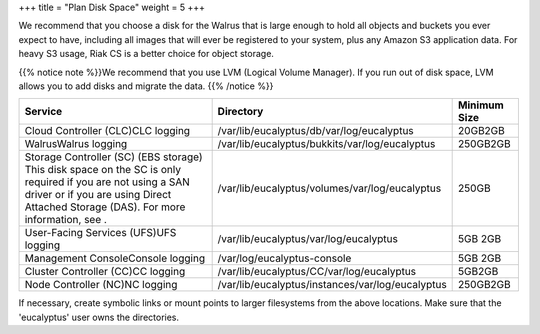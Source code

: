 +++
title = "Plan Disk Space"
weight = 5
+++

..  _space_verifying:

We recommend that you choose a disk for the Walrus that is large enough to hold all objects and buckets you ever expect to have, including all images that will ever be registered to your system, plus any Amazon S3 application data. For heavy S3 usage, Riak CS is a better choice for object storage. 

{{% notice note %}}We recommend that you use LVM (Logical Volume Manager). If you run out of disk space, LVM allows you to add disks and migrate the data. {{% /notice %}}

.. list-table::
  :header-rows: 1

  *
    - Service
    - Directory
    - Minimum Size
  *
    - Cloud Controller (CLC)CLC logging
    - /var/lib/eucalyptus/db/var/log/eucalyptus
    - 20GB2GB
  *
    - WalrusWalrus logging
    - /var/lib/eucalyptus/bukkits/var/log/eucalyptus
    - 250GB2GB
  *
    - Storage Controller (SC) (EBS storage) This disk space on the SC is only required if you are not using a SAN driver or if you are using Direct Attached Storage (DAS). For more information, see .
    - /var/lib/eucalyptus/volumes/var/log/eucalyptus
    - 250GB
  *
    - User-Facing Services (UFS)UFS logging
    - /var/lib/eucalyptus/var/log/eucalyptus
    - 5GB 2GB
  *
    - Management ConsoleConsole logging
    - /var/log/eucalyptus-console
    - 5GB 2GB
  *
    - Cluster Controller (CC)CC logging
    - /var/lib/eucalyptus/CC/var/log/eucalyptus
    - 5GB2GB
  *
    - Node Controller (NC)NC logging
    - /var/lib/eucalyptus/instances/var/log/eucalyptus
    - 250GB2GB


If necessary, create symbolic links or mount points to larger filesystems from the above locations. Make sure that the 'eucalyptus' user owns the directories. 


